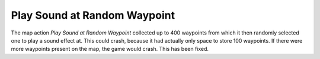 .. index::
  Maps; "Play sound at random waypoint" map action fixed
  Actions; "Play sound at random waypoint" fixed

=============================
Play Sound at Random Waypoint
=============================

The map action `Play Sound at Random Waypoint` collected up to 400 waypoints
from which it then randomly selected one to play a sound effect at. This could
crash, because it had actually only space to store 100 waypoints. If there were
more waypoints present on the map, the game would crash. This has been fixed.

.. versionadded:: 0.5
